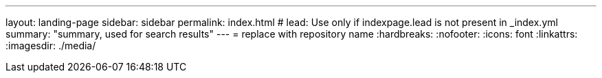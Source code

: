 ---
layout: landing-page
sidebar: sidebar
permalink: index.html
# lead: Use only if indexpage.lead is not present in _index.yml
summary: "summary, used for search results"
---
= replace with repository name
:hardbreaks:
:nofooter:
:icons: font
:linkattrs:
:imagesdir: ./media/